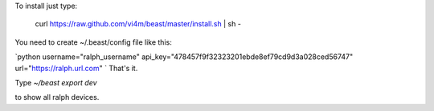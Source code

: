 To install just type:

  curl https://raw.github.com/vi4m/beast/master/install.sh | sh -


You need to create ~/.beast/config file like this:

`python
username="ralph_username"                                                                                       
api_key="478457f9f32323201ebde8ef79cd9d3a028ced56747"
url="https://ralph.url.com"
`
That's it.

Type `~/beast export dev` 

to show all ralph devices.


